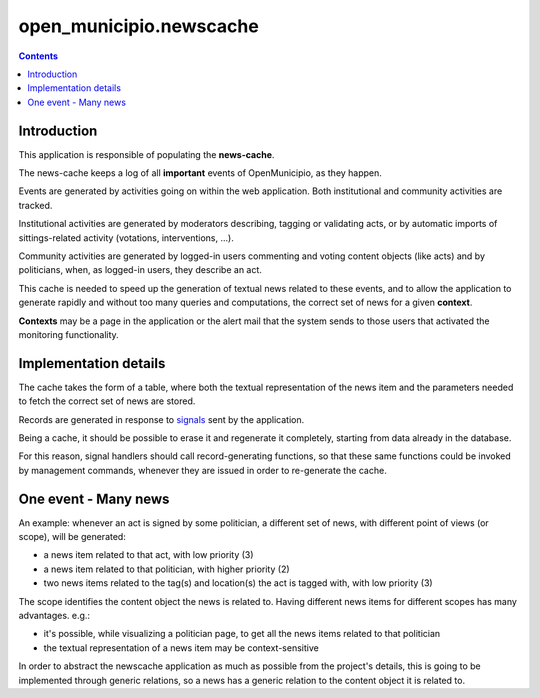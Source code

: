 ========================
open_municipio.newscache
========================

.. contents::


Introduction
============

This application is responsible of populating the **news-cache**.

The news-cache keeps a log of all **important** events of OpenMunicipio, as they happen.

Events are generated by activities going on within the web application. Both institutional and community activities are tracked.

Institutional activities are generated by moderators describing, tagging or validating acts, 
or by automatic imports of sittings-related activity (votations, interventions, ...).

Community activities are generated by logged-in users commenting and voting content objects (like acts) and by politicians, 
when, as logged-in users, they describe an act.

This cache is needed to speed up the generation of textual news related to these events, and to allow the 
application to generate rapidly and without too many queries and computations, the correct set of news for a given **context**.

**Contexts** may be a page in the application or the alert mail that the system sends to those users that activated the monitoring functionality.



Implementation details
======================
The cache takes the form of a table, where both the textual representation of the news item and the parameters needed to fetch the correct set of news are stored.

Records are generated in response to `signals`_ sent by the application.

Being a cache, it should be possible to erase it and regenerate it completely, starting from data already in the database.

For this reason, signal handlers should call record-generating functions, so that these same functions could be invoked by
management commands, whenever they are issued in order to re-generate the cache.

One event - Many news
=====================
An example: whenever an act is signed by some politician, a different set of news, with different point of views (or scope), will be generated:

* a news item related to that act, with low priority (3)
* a news item related to that politician, with higher priority (2)
* two news items related to the tag(s) and location(s) the act is tagged with, with low priority (3)


The scope identifies the content object the news is related to. 
Having different news items for different scopes has many advantages. e.g.:

* it's possible, while visualizing a politician page, to get all the news items related to that politician
* the textual representation of a news item may be context-sensitive

In order to abstract the newscache application as much as possible from the project's details, this is going to be implemented through generic relations, 
so a news has a generic relation to the content object it is related to.


.. _`signals`: https://docs.djangoproject.com/en/dev/topics/signals/ 
